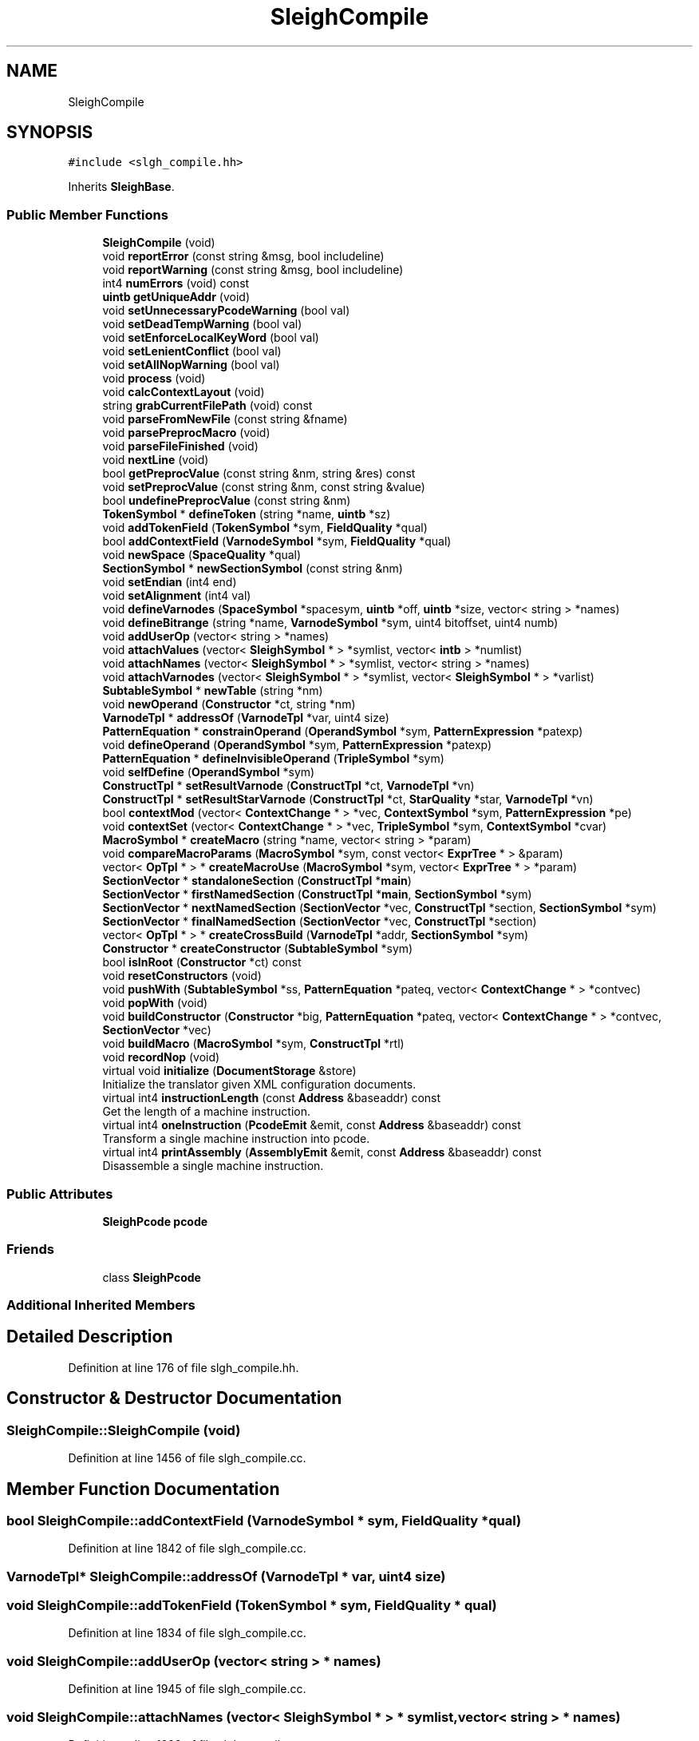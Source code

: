 .TH "SleighCompile" 3 "Sun Apr 14 2019" "decompile" \" -*- nroff -*-
.ad l
.nh
.SH NAME
SleighCompile
.SH SYNOPSIS
.br
.PP
.PP
\fC#include <slgh_compile\&.hh>\fP
.PP
Inherits \fBSleighBase\fP\&.
.SS "Public Member Functions"

.in +1c
.ti -1c
.RI "\fBSleighCompile\fP (void)"
.br
.ti -1c
.RI "void \fBreportError\fP (const string &msg, bool includeline)"
.br
.ti -1c
.RI "void \fBreportWarning\fP (const string &msg, bool includeline)"
.br
.ti -1c
.RI "int4 \fBnumErrors\fP (void) const"
.br
.ti -1c
.RI "\fBuintb\fP \fBgetUniqueAddr\fP (void)"
.br
.ti -1c
.RI "void \fBsetUnnecessaryPcodeWarning\fP (bool val)"
.br
.ti -1c
.RI "void \fBsetDeadTempWarning\fP (bool val)"
.br
.ti -1c
.RI "void \fBsetEnforceLocalKeyWord\fP (bool val)"
.br
.ti -1c
.RI "void \fBsetLenientConflict\fP (bool val)"
.br
.ti -1c
.RI "void \fBsetAllNopWarning\fP (bool val)"
.br
.ti -1c
.RI "void \fBprocess\fP (void)"
.br
.ti -1c
.RI "void \fBcalcContextLayout\fP (void)"
.br
.ti -1c
.RI "string \fBgrabCurrentFilePath\fP (void) const"
.br
.ti -1c
.RI "void \fBparseFromNewFile\fP (const string &fname)"
.br
.ti -1c
.RI "void \fBparsePreprocMacro\fP (void)"
.br
.ti -1c
.RI "void \fBparseFileFinished\fP (void)"
.br
.ti -1c
.RI "void \fBnextLine\fP (void)"
.br
.ti -1c
.RI "bool \fBgetPreprocValue\fP (const string &nm, string &res) const"
.br
.ti -1c
.RI "void \fBsetPreprocValue\fP (const string &nm, const string &value)"
.br
.ti -1c
.RI "bool \fBundefinePreprocValue\fP (const string &nm)"
.br
.ti -1c
.RI "\fBTokenSymbol\fP * \fBdefineToken\fP (string *name, \fBuintb\fP *sz)"
.br
.ti -1c
.RI "void \fBaddTokenField\fP (\fBTokenSymbol\fP *sym, \fBFieldQuality\fP *qual)"
.br
.ti -1c
.RI "bool \fBaddContextField\fP (\fBVarnodeSymbol\fP *sym, \fBFieldQuality\fP *qual)"
.br
.ti -1c
.RI "void \fBnewSpace\fP (\fBSpaceQuality\fP *qual)"
.br
.ti -1c
.RI "\fBSectionSymbol\fP * \fBnewSectionSymbol\fP (const string &nm)"
.br
.ti -1c
.RI "void \fBsetEndian\fP (int4 end)"
.br
.ti -1c
.RI "void \fBsetAlignment\fP (int4 val)"
.br
.ti -1c
.RI "void \fBdefineVarnodes\fP (\fBSpaceSymbol\fP *spacesym, \fBuintb\fP *off, \fBuintb\fP *size, vector< string > *names)"
.br
.ti -1c
.RI "void \fBdefineBitrange\fP (string *name, \fBVarnodeSymbol\fP *sym, uint4 bitoffset, uint4 numb)"
.br
.ti -1c
.RI "void \fBaddUserOp\fP (vector< string > *names)"
.br
.ti -1c
.RI "void \fBattachValues\fP (vector< \fBSleighSymbol\fP * > *symlist, vector< \fBintb\fP > *numlist)"
.br
.ti -1c
.RI "void \fBattachNames\fP (vector< \fBSleighSymbol\fP * > *symlist, vector< string > *names)"
.br
.ti -1c
.RI "void \fBattachVarnodes\fP (vector< \fBSleighSymbol\fP * > *symlist, vector< \fBSleighSymbol\fP * > *varlist)"
.br
.ti -1c
.RI "\fBSubtableSymbol\fP * \fBnewTable\fP (string *nm)"
.br
.ti -1c
.RI "void \fBnewOperand\fP (\fBConstructor\fP *ct, string *nm)"
.br
.ti -1c
.RI "\fBVarnodeTpl\fP * \fBaddressOf\fP (\fBVarnodeTpl\fP *var, uint4 size)"
.br
.ti -1c
.RI "\fBPatternEquation\fP * \fBconstrainOperand\fP (\fBOperandSymbol\fP *sym, \fBPatternExpression\fP *patexp)"
.br
.ti -1c
.RI "void \fBdefineOperand\fP (\fBOperandSymbol\fP *sym, \fBPatternExpression\fP *patexp)"
.br
.ti -1c
.RI "\fBPatternEquation\fP * \fBdefineInvisibleOperand\fP (\fBTripleSymbol\fP *sym)"
.br
.ti -1c
.RI "void \fBselfDefine\fP (\fBOperandSymbol\fP *sym)"
.br
.ti -1c
.RI "\fBConstructTpl\fP * \fBsetResultVarnode\fP (\fBConstructTpl\fP *ct, \fBVarnodeTpl\fP *vn)"
.br
.ti -1c
.RI "\fBConstructTpl\fP * \fBsetResultStarVarnode\fP (\fBConstructTpl\fP *ct, \fBStarQuality\fP *star, \fBVarnodeTpl\fP *vn)"
.br
.ti -1c
.RI "bool \fBcontextMod\fP (vector< \fBContextChange\fP * > *vec, \fBContextSymbol\fP *sym, \fBPatternExpression\fP *pe)"
.br
.ti -1c
.RI "void \fBcontextSet\fP (vector< \fBContextChange\fP * > *vec, \fBTripleSymbol\fP *sym, \fBContextSymbol\fP *cvar)"
.br
.ti -1c
.RI "\fBMacroSymbol\fP * \fBcreateMacro\fP (string *name, vector< string > *param)"
.br
.ti -1c
.RI "void \fBcompareMacroParams\fP (\fBMacroSymbol\fP *sym, const vector< \fBExprTree\fP * > &param)"
.br
.ti -1c
.RI "vector< \fBOpTpl\fP * > * \fBcreateMacroUse\fP (\fBMacroSymbol\fP *sym, vector< \fBExprTree\fP * > *param)"
.br
.ti -1c
.RI "\fBSectionVector\fP * \fBstandaloneSection\fP (\fBConstructTpl\fP *\fBmain\fP)"
.br
.ti -1c
.RI "\fBSectionVector\fP * \fBfirstNamedSection\fP (\fBConstructTpl\fP *\fBmain\fP, \fBSectionSymbol\fP *sym)"
.br
.ti -1c
.RI "\fBSectionVector\fP * \fBnextNamedSection\fP (\fBSectionVector\fP *vec, \fBConstructTpl\fP *section, \fBSectionSymbol\fP *sym)"
.br
.ti -1c
.RI "\fBSectionVector\fP * \fBfinalNamedSection\fP (\fBSectionVector\fP *vec, \fBConstructTpl\fP *section)"
.br
.ti -1c
.RI "vector< \fBOpTpl\fP * > * \fBcreateCrossBuild\fP (\fBVarnodeTpl\fP *addr, \fBSectionSymbol\fP *sym)"
.br
.ti -1c
.RI "\fBConstructor\fP * \fBcreateConstructor\fP (\fBSubtableSymbol\fP *sym)"
.br
.ti -1c
.RI "bool \fBisInRoot\fP (\fBConstructor\fP *ct) const"
.br
.ti -1c
.RI "void \fBresetConstructors\fP (void)"
.br
.ti -1c
.RI "void \fBpushWith\fP (\fBSubtableSymbol\fP *ss, \fBPatternEquation\fP *pateq, vector< \fBContextChange\fP * > *contvec)"
.br
.ti -1c
.RI "void \fBpopWith\fP (void)"
.br
.ti -1c
.RI "void \fBbuildConstructor\fP (\fBConstructor\fP *big, \fBPatternEquation\fP *pateq, vector< \fBContextChange\fP * > *contvec, \fBSectionVector\fP *vec)"
.br
.ti -1c
.RI "void \fBbuildMacro\fP (\fBMacroSymbol\fP *sym, \fBConstructTpl\fP *rtl)"
.br
.ti -1c
.RI "void \fBrecordNop\fP (void)"
.br
.ti -1c
.RI "virtual void \fBinitialize\fP (\fBDocumentStorage\fP &store)"
.br
.RI "Initialize the translator given XML configuration documents\&. "
.ti -1c
.RI "virtual int4 \fBinstructionLength\fP (const \fBAddress\fP &baseaddr) const"
.br
.RI "Get the length of a machine instruction\&. "
.ti -1c
.RI "virtual int4 \fBoneInstruction\fP (\fBPcodeEmit\fP &emit, const \fBAddress\fP &baseaddr) const"
.br
.RI "Transform a single machine instruction into pcode\&. "
.ti -1c
.RI "virtual int4 \fBprintAssembly\fP (\fBAssemblyEmit\fP &emit, const \fBAddress\fP &baseaddr) const"
.br
.RI "Disassemble a single machine instruction\&. "
.in -1c
.SS "Public Attributes"

.in +1c
.ti -1c
.RI "\fBSleighPcode\fP \fBpcode\fP"
.br
.in -1c
.SS "Friends"

.in +1c
.ti -1c
.RI "class \fBSleighPcode\fP"
.br
.in -1c
.SS "Additional Inherited Members"
.SH "Detailed Description"
.PP 
Definition at line 176 of file slgh_compile\&.hh\&.
.SH "Constructor & Destructor Documentation"
.PP 
.SS "SleighCompile::SleighCompile (void)"

.PP
Definition at line 1456 of file slgh_compile\&.cc\&.
.SH "Member Function Documentation"
.PP 
.SS "bool SleighCompile::addContextField (\fBVarnodeSymbol\fP * sym, \fBFieldQuality\fP * qual)"

.PP
Definition at line 1842 of file slgh_compile\&.cc\&.
.SS "\fBVarnodeTpl\fP* SleighCompile::addressOf (\fBVarnodeTpl\fP * var, uint4 size)"

.SS "void SleighCompile::addTokenField (\fBTokenSymbol\fP * sym, \fBFieldQuality\fP * qual)"

.PP
Definition at line 1834 of file slgh_compile\&.cc\&.
.SS "void SleighCompile::addUserOp (vector< string > * names)"

.PP
Definition at line 1945 of file slgh_compile\&.cc\&.
.SS "void SleighCompile::attachNames (vector< \fBSleighSymbol\fP * > * symlist, vector< string > * names)"

.PP
Definition at line 1992 of file slgh_compile\&.cc\&.
.SS "void SleighCompile::attachValues (vector< \fBSleighSymbol\fP * > * symlist, vector< \fBintb\fP > * numlist)"

.PP
Definition at line 1973 of file slgh_compile\&.cc\&.
.SS "void SleighCompile::attachVarnodes (vector< \fBSleighSymbol\fP * > * symlist, vector< \fBSleighSymbol\fP * > * varlist)"

.PP
Definition at line 2011 of file slgh_compile\&.cc\&.
.SS "void SleighCompile::buildConstructor (\fBConstructor\fP * big, \fBPatternEquation\fP * pateq, vector< \fBContextChange\fP * > * contvec, \fBSectionVector\fP * vec)"

.PP
Definition at line 2530 of file slgh_compile\&.cc\&.
.SS "void SleighCompile::buildMacro (\fBMacroSymbol\fP * sym, \fBConstructTpl\fP * rtl)"

.PP
Definition at line 2560 of file slgh_compile\&.cc\&.
.SS "void SleighCompile::calcContextLayout (void)"

.PP
Definition at line 1721 of file slgh_compile\&.cc\&.
.SS "void SleighCompile::compareMacroParams (\fBMacroSymbol\fP * sym, const vector< \fBExprTree\fP * > & param)"

.PP
Definition at line 2205 of file slgh_compile\&.cc\&.
.SS "\fBPatternEquation\fP * SleighCompile::constrainOperand (\fBOperandSymbol\fP * sym, \fBPatternExpression\fP * patexp)"

.PP
Definition at line 2062 of file slgh_compile\&.cc\&.
.SS "bool SleighCompile::contextMod (vector< \fBContextChange\fP * > * vec, \fBContextSymbol\fP * sym, \fBPatternExpression\fP * pe)"

.PP
Definition at line 2159 of file slgh_compile\&.cc\&.
.SS "void SleighCompile::contextSet (vector< \fBContextChange\fP * > * vec, \fBTripleSymbol\fP * sym, \fBContextSymbol\fP * cvar)"

.PP
Definition at line 2176 of file slgh_compile\&.cc\&.
.SS "\fBConstructor\fP * SleighCompile::createConstructor (\fBSubtableSymbol\fP * sym)"

.PP
Definition at line 2312 of file slgh_compile\&.cc\&.
.SS "vector< \fBOpTpl\fP * > * SleighCompile::createCrossBuild (\fBVarnodeTpl\fP * addr, \fBSectionSymbol\fP * sym)"

.PP
Definition at line 2295 of file slgh_compile\&.cc\&.
.SS "\fBMacroSymbol\fP * SleighCompile::createMacro (string * name, vector< string > * param)"

.PP
Definition at line 2187 of file slgh_compile\&.cc\&.
.SS "vector< \fBOpTpl\fP * > * SleighCompile::createMacroUse (\fBMacroSymbol\fP * sym, vector< \fBExprTree\fP * > * param)"

.PP
Definition at line 2230 of file slgh_compile\&.cc\&.
.SS "void SleighCompile::defineBitrange (string * name, \fBVarnodeSymbol\fP * sym, uint4 bitoffset, uint4 numb)"

.PP
Definition at line 1913 of file slgh_compile\&.cc\&.
.SS "\fBPatternEquation\fP * SleighCompile::defineInvisibleOperand (\fBTripleSymbol\fP * sym)"

.PP
Definition at line 2093 of file slgh_compile\&.cc\&.
.SS "void SleighCompile::defineOperand (\fBOperandSymbol\fP * sym, \fBPatternExpression\fP * patexp)"

.PP
Definition at line 2078 of file slgh_compile\&.cc\&.
.SS "\fBTokenSymbol\fP * SleighCompile::defineToken (string * name, \fBuintb\fP * sz)"

.PP
Definition at line 1815 of file slgh_compile\&.cc\&.
.SS "void SleighCompile::defineVarnodes (\fBSpaceSymbol\fP * spacesym, \fBuintb\fP * off, \fBuintb\fP * size, vector< string > * names)"

.PP
Definition at line 1898 of file slgh_compile\&.cc\&.
.SS "\fBSectionVector\fP * SleighCompile::finalNamedSection (\fBSectionVector\fP * vec, \fBConstructTpl\fP * section)"

.PP
Definition at line 2287 of file slgh_compile\&.cc\&.
.SS "\fBSectionVector\fP * SleighCompile::firstNamedSection (\fBConstructTpl\fP * main, \fBSectionSymbol\fP * sym)"

.PP
Definition at line 2258 of file slgh_compile\&.cc\&.
.SS "bool SleighCompile::getPreprocValue (const string & nm, string & res) const"

.PP
Definition at line 1789 of file slgh_compile\&.cc\&.
.SS "\fBuintb\fP SleighCompile::getUniqueAddr (void)"

.PP
Definition at line 1687 of file slgh_compile\&.cc\&.
.SS "string SleighCompile::grabCurrentFilePath (void) const"

.PP
Definition at line 1750 of file slgh_compile\&.cc\&.
.SS "virtual void SleighCompile::initialize (\fBDocumentStorage\fP & store)\fC [inline]\fP, \fC [virtual]\fP"

.PP
Initialize the translator given XML configuration documents\&. A translator gets initialized once, possibly using XML documents to configure it\&. 
.PP
\fBParameters:\fP
.RS 4
\fIstore\fP is a set of configuration documents 
.RE
.PP

.PP
Implements \fBTranslate\fP\&.
.PP
Definition at line 284 of file slgh_compile\&.hh\&.
.SS "virtual int4 SleighCompile::instructionLength (const \fBAddress\fP & baseaddr) const\fC [inline]\fP, \fC [virtual]\fP"

.PP
Get the length of a machine instruction\&. This method decodes an instruction at a specific address just enough to find the number of bytes it uses within the instruction stream\&. 
.PP
\fBParameters:\fP
.RS 4
\fIbaseaddr\fP is the \fBAddress\fP of the instruction 
.RE
.PP
\fBReturns:\fP
.RS 4
the number of bytes in the instruction 
.RE
.PP

.PP
Implements \fBTranslate\fP\&.
.PP
Definition at line 285 of file slgh_compile\&.hh\&.
.SS "bool SleighCompile::isInRoot (\fBConstructor\fP * ct) const\fC [inline]\fP"

.PP
Definition at line 275 of file slgh_compile\&.hh\&.
.SS "void SleighCompile::newOperand (\fBConstructor\fP * ct, string * nm)"

.PP
Definition at line 2052 of file slgh_compile\&.cc\&.
.SS "\fBSectionSymbol\fP * SleighCompile::newSectionSymbol (const string & nm)"

.PP
Definition at line 1876 of file slgh_compile\&.cc\&.
.SS "void SleighCompile::newSpace (\fBSpaceQuality\fP * qual)"

.PP
Definition at line 1852 of file slgh_compile\&.cc\&.
.SS "\fBSubtableSymbol\fP * SleighCompile::newTable (string * nm)"

.PP
Definition at line 2042 of file slgh_compile\&.cc\&.
.SS "void SleighCompile::nextLine (void)\fC [inline]\fP"

.PP
Definition at line 236 of file slgh_compile\&.hh\&.
.SS "\fBSectionVector\fP * SleighCompile::nextNamedSection (\fBSectionVector\fP * vec, \fBConstructTpl\fP * section, \fBSectionSymbol\fP * sym)"

.PP
Definition at line 2272 of file slgh_compile\&.cc\&.
.SS "int4 SleighCompile::numErrors (void) const\fC [inline]\fP"

.PP
Definition at line 221 of file slgh_compile\&.hh\&.
.SS "virtual int4 SleighCompile::oneInstruction (\fBPcodeEmit\fP & emit, const \fBAddress\fP & baseaddr) const\fC [inline]\fP, \fC [virtual]\fP"

.PP
Transform a single machine instruction into pcode\&. This is the main interface to the pcode translation engine\&. The \fIdump\fP method in the \fIemit\fP object is invoked exactly once for each pcode operation in the translation for the machine instruction at the given address\&. This routine can throw either
.IP "\(bu" 2
\fBUnimplError\fP or
.IP "\(bu" 2
\fBBadDataError\fP
.PP
.PP
\fBParameters:\fP
.RS 4
\fIemit\fP is the tailored pcode emitting object 
.br
\fIbaseaddr\fP is the \fBAddress\fP of the machine instruction 
.RE
.PP
\fBReturns:\fP
.RS 4
the number of bytes in the machine instruction 
.RE
.PP

.PP
Implements \fBTranslate\fP\&.
.PP
Definition at line 286 of file slgh_compile\&.hh\&.
.SS "void SleighCompile::parseFileFinished (void)"

.PP
Definition at line 1781 of file slgh_compile\&.cc\&.
.SS "void SleighCompile::parseFromNewFile (const string & fname)"

.PP
Definition at line 1757 of file slgh_compile\&.cc\&.
.SS "void SleighCompile::parsePreprocMacro (void)"

.PP
Definition at line 1773 of file slgh_compile\&.cc\&.
.SS "void SleighCompile::popWith (void)"

.PP
Definition at line 2524 of file slgh_compile\&.cc\&.
.SS "virtual int4 SleighCompile::printAssembly (\fBAssemblyEmit\fP & emit, const \fBAddress\fP & baseaddr) const\fC [inline]\fP, \fC [virtual]\fP"

.PP
Disassemble a single machine instruction\&. This is the main interface to the disassembler for the processor\&. It disassembles a single instruction and returns the result to the application via the \fIdump\fP method in the \fIemit\fP object\&. 
.PP
\fBParameters:\fP
.RS 4
\fIemit\fP is the disassembly emitting object 
.br
\fIbaseaddr\fP is the address of the machine instruction to disassemble 
.RE
.PP

.PP
Implements \fBTranslate\fP\&.
.PP
Definition at line 287 of file slgh_compile\&.hh\&.
.SS "void SleighCompile::process (void)"

.PP
Definition at line 1695 of file slgh_compile\&.cc\&.
.SS "void SleighCompile::pushWith (\fBSubtableSymbol\fP * ss, \fBPatternEquation\fP * pateq, vector< \fBContextChange\fP * > * contvec)"

.PP
Definition at line 2517 of file slgh_compile\&.cc\&.
.SS "void SleighCompile::recordNop (void)"

.PP
Definition at line 2579 of file slgh_compile\&.cc\&.
.SS "void SleighCompile::reportError (const string & msg, bool includeline)"

.PP
Definition at line 1664 of file slgh_compile\&.cc\&.
.SS "void SleighCompile::reportWarning (const string & msg, bool includeline)"

.PP
Definition at line 1678 of file slgh_compile\&.cc\&.
.SS "void SleighCompile::resetConstructors (void)"

.PP
Definition at line 2328 of file slgh_compile\&.cc\&.
.SS "void SleighCompile::selfDefine (\fBOperandSymbol\fP * sym)"

.PP
Definition at line 2117 of file slgh_compile\&.cc\&.
.SS "void SleighCompile::setAlignment (int4 val)\fC [inline]\fP"

.PP
Definition at line 248 of file slgh_compile\&.hh\&.
.SS "void SleighCompile::setAllNopWarning (bool val)\fC [inline]\fP"

.PP
Definition at line 227 of file slgh_compile\&.hh\&.
.SS "void SleighCompile::setDeadTempWarning (bool val)\fC [inline]\fP"

.PP
Definition at line 224 of file slgh_compile\&.hh\&.
.SS "void SleighCompile::setEndian (int4 end)"

.PP
Definition at line 1890 of file slgh_compile\&.cc\&.
.SS "void SleighCompile::setEnforceLocalKeyWord (bool val)\fC [inline]\fP"

.PP
Definition at line 225 of file slgh_compile\&.hh\&.
.SS "void SleighCompile::setLenientConflict (bool val)\fC [inline]\fP"

.PP
Definition at line 226 of file slgh_compile\&.hh\&.
.SS "void SleighCompile::setPreprocValue (const string & nm, const string & value)"

.PP
Definition at line 1798 of file slgh_compile\&.cc\&.
.SS "\fBConstructTpl\fP * SleighCompile::setResultStarVarnode (\fBConstructTpl\fP * ct, \fBStarQuality\fP * star, \fBVarnodeTpl\fP * vn)"

.PP
Definition at line 2147 of file slgh_compile\&.cc\&.
.SS "\fBConstructTpl\fP * SleighCompile::setResultVarnode (\fBConstructTpl\fP * ct, \fBVarnodeTpl\fP * vn)"

.PP
Definition at line 2138 of file slgh_compile\&.cc\&.
.SS "void SleighCompile::setUnnecessaryPcodeWarning (bool val)\fC [inline]\fP"

.PP
Definition at line 223 of file slgh_compile\&.hh\&.
.SS "\fBSectionVector\fP * SleighCompile::standaloneSection (\fBConstructTpl\fP * main)"

.PP
Definition at line 2251 of file slgh_compile\&.cc\&.
.SS "bool SleighCompile::undefinePreprocValue (const string & nm)"

.PP
Definition at line 1804 of file slgh_compile\&.cc\&.
.SH "Friends And Related Function Documentation"
.PP 
.SS "friend class \fBSleighPcode\fP\fC [friend]\fP"

.PP
Definition at line 177 of file slgh_compile\&.hh\&.
.SH "Member Data Documentation"
.PP 
.SS "\fBSleighPcode\fP SleighCompile::pcode"

.PP
Definition at line 179 of file slgh_compile\&.hh\&.

.SH "Author"
.PP 
Generated automatically by Doxygen for decompile from the source code\&.
